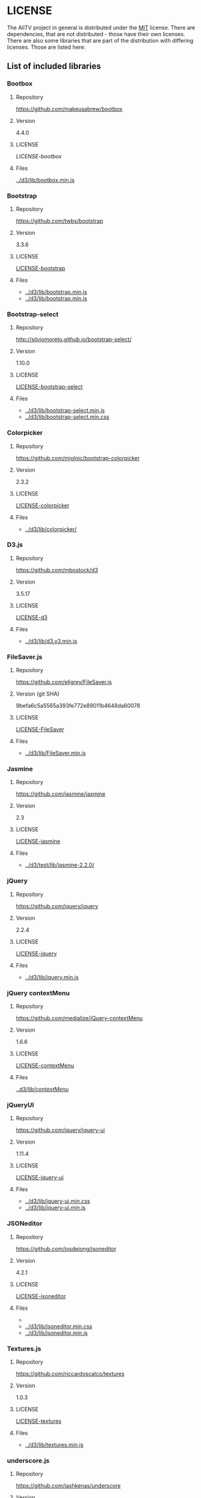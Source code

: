 * LICENSE
The AliTV project in general is distributed under the [[../LICENSE][MIT]] license.
There are dependencies, that are not distributed - those have their own licenses.
There are also some libraries that are part of the distribution with differing licenses.
Those are listed here:
** List of included libraries
*** Bootbox
**** Repository
[[https://github.com/makeusabrew/bootbox]]
**** Version
4.4.0
**** LICENSE
[[LICENSE-bootbox]]
**** Files
[[file:../d3/lib/bootbox.min.js][../d3/lib/bootbox.min.js]]
*** Bootstrap
**** Repository
https://github.com/twbs/bootstrap
**** Version
3.3.6
**** LICENSE
[[file:LICENSE-bootstrap][LICENSE-bootstrap]]
**** Files
 - [[../d3/lib/bootstrap.min.js]]
 - [[../d3/lib/bootstrap.min.js]]
*** Bootstrap-select
**** Repository
http://silviomoreto.github.io/bootstrap-select/
**** Version
1.10.0
**** LICENSE
[[file:LICENSE-bootstrap-select][LICENSE-bootstrap-select]]
**** Files
- [[../d3/lib/bootstrap-select.min.js]]
- [[../d3/lib/bootstrap-select.min.css]]
*** Colorpicker
**** Repository
[[https://github.com/mjolnic/bootstrap-colorpicker]]
**** Version
2.3.2
**** LICENSE
[[file:LICENSE-colorpicker][LICENSE-colorpicker]]
**** Files
 - [[../d3/lib/colorpicker/]]
*** D3.js
**** Repository
[[https://github.com/mbostock/d3]]
**** Version
3.5.17
**** LICENSE
[[file:LICENSE-d3][LICENSE-d3]]
**** Files
 - [[../d3/lib/d3.v3.min.js]]
*** FileSaver.js
**** Repository
[[https://github.com/eligrey/FileSaver.js]]
**** Version (git SHA)
9befa6c5a5565a393fe772e89011b4648da60078
**** LICENSE
[[file:LICENSE-FileSaver][LICENSE-FileSaver]]
**** Files
 - [[../d3/lib/FileSaver.min.js]]
*** Jasmine
**** Repository
[[https://github.com/jasmine/jasmine]]
**** Version
2.3
**** LICENSE
[[file:LICENSE-jasmine][LICENSE-jasmine]]
**** Files
 - [[../d3/test/lib/jasmine-2.2.0/]]
*** jQuery
**** Repository
[[https://github.com/jquery/jquery]]
**** Version
2.2.4
**** LICENSE
[[file:LICENSE-jquery][LICENSE-jquery]]
**** Files
 - [[../d3/lib/jquery.min.js]]
*** jQuery contextMenu
**** Repository
[[https://github.com/medialize/jQuery-contextMenu]]
**** Version
1.6.6
**** LICENSE
[[file:LICENSE-contextMenu][LICENSE-contextMenu]]
**** Files
[[file:../d3/lib/contextMenu/][../d3/lib/contextMenu/]]
*** jQueryUI
**** Repository
[[https://github.com/jquery/jquery-ui]]
**** Version
1.11.4
**** LICENSE
[[file:LICENSE-jquery-ui][LICENSE-jquery-ui]]
**** Files
 - [[../d3/lib/jquery-ui.min.css]]
 - [[../d3/lib/jquery-ui.min.js]]
*** JSONeditor
**** Repository
[[https://github.com/josdejong/jsoneditor]]
**** Version
4.2.1
**** LICENSE
[[file:LICENSE-jsoneditor][LICENSE-jsoneditor]]
**** Files
 - [[../d3/lib/img/jsoneditor-icons.png]]
 - [[../d3/lib/jsoneditor.min.css]]
 - [[../d3/lib/jsoneditor.min.js]]
*** Textures.js
**** Repository
[[https://github.com/riccardoscalco/textures]]
**** Version
1.0.3
**** LICENSE
[[file:LICENSE-textures][LICENSE-textures]]
**** Files
 - [[../d3/lib/textures.min.js]]
*** underscore.js
**** Repository
[[https://github.com/jashkenas/underscore]]
**** Version
1.8.3
**** LICENSE
[[file:LICENSE-underscorejs][LICENSE-underscorejs]]
**** Files
 - [[../d3/lib/underscore-min.js]]
*** d3-legend
**** Repository
[[https://github.com/susielu/d3-legend]]
**** Version
1.3.0
**** LICENSE
[[file:LICENSE-d3-legend][LICENSE-d3-legend]]
**** Files
 - [[../d3/lib/d3-legend.min.js]]
